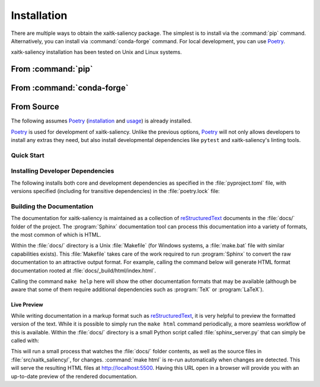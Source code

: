 .. :auto introduction:

Installation
============

There are multiple ways to obtain the xaitk-saliency package.
The simplest is to install via the :command:`pip` command.
Alternatively, you can install via :command:`conda-forge` command.
For local development, you can use `Poetry`_.

xaitk-saliency installation has been tested on Unix and Linux systems.

.. :auto introduction:


.. :auto install-commands:

From :command:`pip`
-------------------

.. prompt:: bash

    pip install xaitk-saliency

From :command:`conda-forge`
---------------------------

.. prompt:: bash

    conda install -c conda-forge xaitk-saliency

.. :auto install-commands:

.. :auto from-source:

From Source
-----------
The following assumes `Poetry`_ (`installation`_ and `usage`_) is already installed.

`Poetry`_ is used for development of xaitk-saliency. Unlike the previous options,
`Poetry`_ will not only allows developers to install any extras they need,
but also install developmental dependencies like ``pytest`` and xaitk-saliency's linting tools.

.. :auto from-source:

.. :auto quick-start:

Quick Start
^^^^^^^^^^^

.. prompt:: bash

    cd /where/things/should/go/
    git clone https://github.com/XAITK/xaitk-saliency.git ./
    poetry install

.. :auto quick-start:

.. :auto dev-deps:

Installing Developer Dependencies
^^^^^^^^^^^^^^^^^^^^^^^^^^^^^^^^^

The following installs both core and development dependencies as
specified in the :file:`pyproject.toml` file, with versions specified
(including for transitive dependencies) in the :file:`poetry.lock` file:

.. prompt:: bash

    poetry install --sync --with linting,tests,docs

.. :auto dev-deps:

.. :auto build-docs:

Building the Documentation
^^^^^^^^^^^^^^^^^^^^^^^^^^
The documentation for xaitk-saliency is maintained as a collection of
`reStructuredText`_ documents in the :file:`docs/` folder of the project.
The :program:`Sphinx` documentation tool can process this documentation
into a variety of formats, the most common of which is HTML.

Within the :file:`docs/` directory is a Unix :file:`Makefile` (for Windows
systems, a :file:`make.bat` file with similar capabilities exists).
This :file:`Makefile` takes care of the work required to run :program:`Sphinx`
to convert the raw documentation to an attractive output format.
For example, calling the command below will generate
HTML format documentation rooted at :file:`docs/_build/html/index.html`.

.. prompt:: bash

    poetry run make html


Calling the command ``make help`` here will show the other documentation
formats that may be available (although be aware that some of them require
additional dependencies such as :program:`TeX` or :program:`LaTeX`).

.. :auto build-docs:

.. :auto live-preview:

Live Preview
""""""""""""

While writing documentation in a markup format such as `reStructuredText`_, it
is very helpful to preview the formatted version of the text.
While it is possible to simply run the ``make html`` command periodically, a
more seamless workflow of this is available.
Within the :file:`docs/` directory is a small Python script called
:file:`sphinx_server.py` that can simply be called with:

.. prompt:: bash

    poetry run python sphinx_server.py

This will run a small process that watches the :file:`docs/` folder contents,
as well as the source files in :file:`src/xaitk_saliency/`, for changes.
:command:`make html` is re-run automatically when changes are detected.
This will serve the resulting HTML files at http://localhost:5500.
Having this URL open in a browser will provide you with an up-to-date
preview of the rendered documentation.

.. :auto live-preview:

.. :auto installation-links:

.. _Poetry: https://python-poetry.org
.. _installation: https://python-poetry.org/docs/#installation
.. _usage: https://python-poetry.org/docs/basic-usage/
.. _reStructuredText: http://docutils.sourceforge.net/rst.html

.. :auto installation-links:
